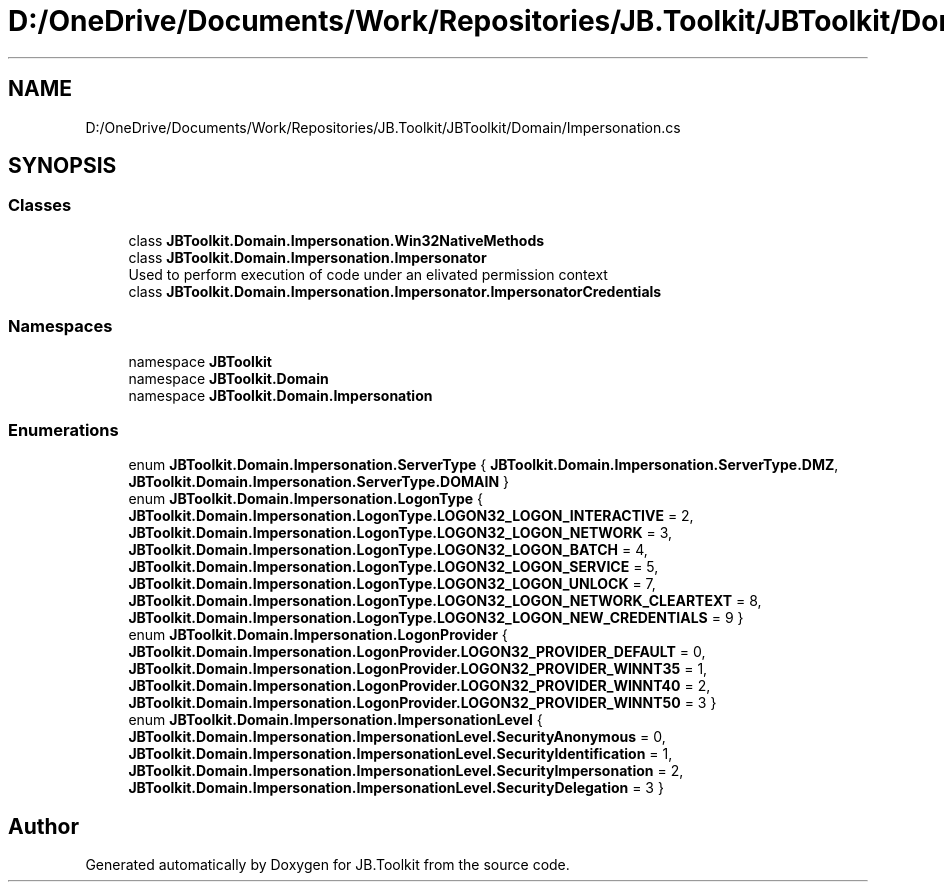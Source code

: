 .TH "D:/OneDrive/Documents/Work/Repositories/JB.Toolkit/JBToolkit/Domain/Impersonation.cs" 3 "Mon Aug 31 2020" "JB.Toolkit" \" -*- nroff -*-
.ad l
.nh
.SH NAME
D:/OneDrive/Documents/Work/Repositories/JB.Toolkit/JBToolkit/Domain/Impersonation.cs
.SH SYNOPSIS
.br
.PP
.SS "Classes"

.in +1c
.ti -1c
.RI "class \fBJBToolkit\&.Domain\&.Impersonation\&.Win32NativeMethods\fP"
.br
.ti -1c
.RI "class \fBJBToolkit\&.Domain\&.Impersonation\&.Impersonator\fP"
.br
.RI "Used to perform execution of code under an elivated permission context "
.ti -1c
.RI "class \fBJBToolkit\&.Domain\&.Impersonation\&.Impersonator\&.ImpersonatorCredentials\fP"
.br
.in -1c
.SS "Namespaces"

.in +1c
.ti -1c
.RI "namespace \fBJBToolkit\fP"
.br
.ti -1c
.RI "namespace \fBJBToolkit\&.Domain\fP"
.br
.ti -1c
.RI "namespace \fBJBToolkit\&.Domain\&.Impersonation\fP"
.br
.in -1c
.SS "Enumerations"

.in +1c
.ti -1c
.RI "enum \fBJBToolkit\&.Domain\&.Impersonation\&.ServerType\fP { \fBJBToolkit\&.Domain\&.Impersonation\&.ServerType\&.DMZ\fP, \fBJBToolkit\&.Domain\&.Impersonation\&.ServerType\&.DOMAIN\fP }"
.br
.ti -1c
.RI "enum \fBJBToolkit\&.Domain\&.Impersonation\&.LogonType\fP { \fBJBToolkit\&.Domain\&.Impersonation\&.LogonType\&.LOGON32_LOGON_INTERACTIVE\fP = 2, \fBJBToolkit\&.Domain\&.Impersonation\&.LogonType\&.LOGON32_LOGON_NETWORK\fP = 3, \fBJBToolkit\&.Domain\&.Impersonation\&.LogonType\&.LOGON32_LOGON_BATCH\fP = 4, \fBJBToolkit\&.Domain\&.Impersonation\&.LogonType\&.LOGON32_LOGON_SERVICE\fP = 5, \fBJBToolkit\&.Domain\&.Impersonation\&.LogonType\&.LOGON32_LOGON_UNLOCK\fP = 7, \fBJBToolkit\&.Domain\&.Impersonation\&.LogonType\&.LOGON32_LOGON_NETWORK_CLEARTEXT\fP = 8, \fBJBToolkit\&.Domain\&.Impersonation\&.LogonType\&.LOGON32_LOGON_NEW_CREDENTIALS\fP = 9 }"
.br
.ti -1c
.RI "enum \fBJBToolkit\&.Domain\&.Impersonation\&.LogonProvider\fP { \fBJBToolkit\&.Domain\&.Impersonation\&.LogonProvider\&.LOGON32_PROVIDER_DEFAULT\fP = 0, \fBJBToolkit\&.Domain\&.Impersonation\&.LogonProvider\&.LOGON32_PROVIDER_WINNT35\fP = 1, \fBJBToolkit\&.Domain\&.Impersonation\&.LogonProvider\&.LOGON32_PROVIDER_WINNT40\fP = 2, \fBJBToolkit\&.Domain\&.Impersonation\&.LogonProvider\&.LOGON32_PROVIDER_WINNT50\fP = 3 }"
.br
.ti -1c
.RI "enum \fBJBToolkit\&.Domain\&.Impersonation\&.ImpersonationLevel\fP { \fBJBToolkit\&.Domain\&.Impersonation\&.ImpersonationLevel\&.SecurityAnonymous\fP = 0, \fBJBToolkit\&.Domain\&.Impersonation\&.ImpersonationLevel\&.SecurityIdentification\fP = 1, \fBJBToolkit\&.Domain\&.Impersonation\&.ImpersonationLevel\&.SecurityImpersonation\fP = 2, \fBJBToolkit\&.Domain\&.Impersonation\&.ImpersonationLevel\&.SecurityDelegation\fP = 3 }"
.br
.in -1c
.SH "Author"
.PP 
Generated automatically by Doxygen for JB\&.Toolkit from the source code\&.
